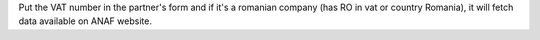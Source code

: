 Put the VAT number in the partner's form and if it's a romanian company (has RO in vat or country Romania),
it will fetch data available on ANAF website.
